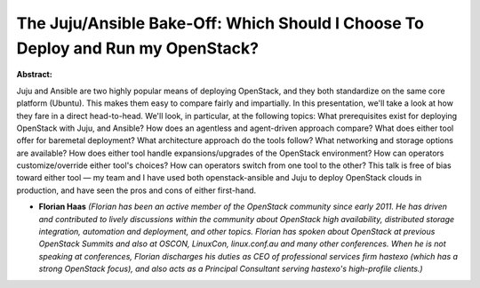 The Juju/Ansible Bake-Off: Which Should I Choose To Deploy and Run my OpenStack?
~~~~~~~~~~~~~~~~~~~~~~~~~~~~~~~~~~~~~~~~~~~~~~~~~~~~~~~~~~~~~~~~~~~~~~~~~~~~~~~~

**Abstract:**

Juju and Ansible are two highly popular means of deploying OpenStack, and they both standardize on the same core platform (Ubuntu). This makes them easy to compare fairly and impartially. In this presentation, we'll take a look at how they fare in a direct head-to-head. We'll look, in particular, at the following topics: What prerequisites exist for deploying OpenStack with Juju, and Ansible? How does an agentless and agent-driven approach compare? What does either tool offer for baremetal deployment? What architecture approach do the tools follow? What networking and storage options are available? How does either tool handle expansions/upgrades of the OpenStack environment? How can operators customize/override either tool's choices? How can operators switch from one tool to the other? This talk is free of bias toward either tool — my team and I have used both openstack-ansible and Juju to deploy OpenStack clouds in production, and have seen the pros and cons of either first-hand.


* **Florian Haas** *(Florian has been an active member of the OpenStack community since early 2011. He has driven and contributed to lively discussions within the community about OpenStack high availability, distributed storage integration, automation and deployment, and other topics. Florian has spoken about OpenStack at previous OpenStack Summits and also at OSCON, LinuxCon, linux.conf.au and many other conferences. When he is not speaking at conferences, Florian discharges his duties as CEO of professional services firm hastexo (which has a strong OpenStack focus), and also acts as a Principal Consultant serving hastexo's high-profile clients.)*
